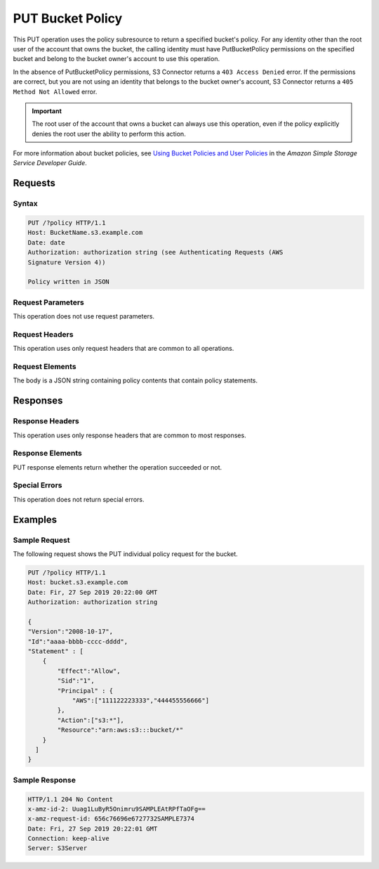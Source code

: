 .. _PUT Bucket Policy:

PUT Bucket Policy
=================

This PUT operation uses the policy subresource to return a specified bucket's
policy. For any identity other than the root user of the account that owns the
bucket, the calling identity must have PutBucketPolicy permissions on the
specified bucket and belong to the bucket owner's account to use this operation.

In the absence of PutBucketPolicy permissions, S3 Connector returns a ``403
Access Denied`` error. If the permissions are correct, but you are not using
an identity that belongs to the bucket owner's account, S3 Connector returns a
``405 Method Not Allowed`` error.

.. important::

   The root user of the account that owns a bucket can always use this
   operation, even if the policy explicitly denies the root user the ability to
   perform this action.

For more information about bucket policies, see `Using Bucket Policies and User
Policies
<https://docs.aws.amazon.com/AmazonS3/latest/dev/using-iam-policies.html>`__ in
the *Amazon Simple Storage Service Developer Guide*.

Requests
--------

Syntax
~~~~~~

.. code:: 

   PUT /?policy HTTP/1.1
   Host: BucketName.s3.example.com
   Date: date
   Authorization: authorization string (see Authenticating Requests (AWS
   Signature Version 4))

   Policy written in JSON

Request Parameters
~~~~~~~~~~~~~~~~~~

This operation does not use request parameters.

Request Headers
~~~~~~~~~~~~~~~

This operation uses only request headers that are common to all operations.

Request Elements
~~~~~~~~~~~~~~~~

The body is a JSON string containing policy contents that contain policy
statements.

Responses
---------

Response Headers
~~~~~~~~~~~~~~~~

This operation uses only response headers that are common to most responses.

Response Elements
~~~~~~~~~~~~~~~~~

PUT response elements return whether the operation succeeded or not.

Special Errors
~~~~~~~~~~~~~~

This operation does not return special errors. 

Examples
--------

Sample Request
~~~~~~~~~~~~~~

The following request shows the PUT individual policy request for the bucket.

.. code::

   PUT /?policy HTTP/1.1
   Host: bucket.s3.example.com  
   Date: Fir, 27 Sep 2019 20:22:00 GMT  
   Authorization: authorization string

   {
   "Version":"2008-10-17",
   "Id":"aaaa-bbbb-cccc-dddd",
   "Statement" : [
       {
           "Effect":"Allow",
           "Sid":"1", 
           "Principal" : {
               "AWS":["111122223333","444455556666"]
           },
           "Action":["s3:*"],
           "Resource":"arn:aws:s3:::bucket/*"
       }
     ] 
   }

Sample Response
~~~~~~~~~~~~~~~

.. code::

   HTTP/1.1 204 No Content  
   x-amz-id-2: Uuag1LuByR5Onimru9SAMPLEAtRPfTaOFg==  
   x-amz-request-id: 656c76696e6727732SAMPLE7374  
   Date: Fri, 27 Sep 2019 20:22:01 GMT  
   Connection: keep-alive  
   Server: S3Server
